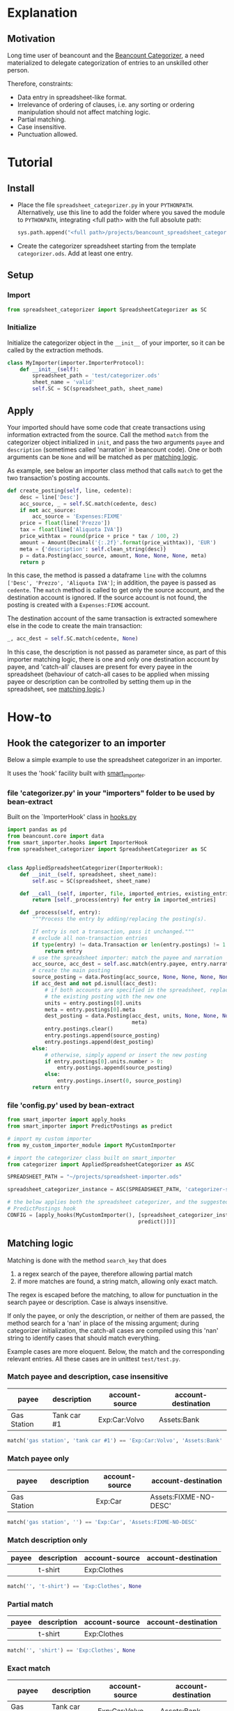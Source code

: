 * Explanation
** Motivation

Long time user of beancount and the [[https://github.com/bratekarate/beancount-categorizer][Beancount Categorizer]], a need
materialized to delegate categorization of entries to an unskilled
other person.

Therefore, constraints:
- Data entry in spreadsheet-like format.
- Irrelevance of ordering of clauses, i.e. any sorting or ordering
  manipulation should not affect matching logic.
- Partial matching.
- Case insensitive.
- Punctuation allowed.

#+CAPTION: Categorizer spreadsheet example
#+NAME:   fig:test-spreadsheet
#+ATTR_HTML: alt="Screenshot of the test spreadsheet"
#+ATTR_HTML: :width 600px
[[./test/test-spreadsheet-screenshot.png]]


* Tutorial
** Install

- Place the file ~spreadsheet_categorizer.py~ in your
  ~PYTHONPATH~. Alternatively, use this line to add the folder where
  you saved the module to ~PYTHONPATH~, integrating <full path> with
  the full absolute path:

  #+begin_src python
    sys.path.append("<full path>/projects/beancount_spreadsheet_categorizer")
  #+end_src
  
- Create the categorizer spreadsheet starting from the template
  ~categorizer.ods~. Add at least one entry.

** Setup

*** Import

  #+begin_src python
    from spreadsheet_categorizer import SpreadsheetCategorizer as SC
  #+end_src

*** Initialize

  Initialize the categorizer object in the ~__init__~ of your
  importer, so it can be called by the extraction methods.

  #+begin_src python
    class MyImporter(importer.ImporterProtocol):
        def __init__(self):
            spreadsheet_path = 'test/categorizer.ods'
            sheet_name = 'valid'
            self.SC = SC(spreadsheet_path, sheet_name)
  #+end_src
  
** Apply

Your imported should have some code that create transactions using
information extracted from the source. Call the method ~match~ from
the categorizer object initialized in ~init~, and pass the two
arguments ~payee~ and ~description~ (sometimes called 'narration' in
beancount code).  One or both arguments can be ~None~ and will be
matched as per [[id:3a275646-801d-4fbd-86f3-b431c5cdcb24][matching logic]].

As example, see below an importer class method that calls ~match~ to
get the two transaction's posting accounts.

#+begin_src python
  def create_posting(self, line, cedente):
      desc = line['Desc']
      acc_source, _ = self.SC.match(cedente, desc)
      if not acc_source:
          acc_source = 'Expenses:FIXME'
      price = float(line['Prezzo'])
      tax = float(line['Aliquota IVA'])
      price_withtax = round(price + price * tax / 100, 2)
      amount = Amount(Decimal('{:.2f}'.format(price_withtax)), 'EUR')
      meta = {'description': self.clean_string(desc)}
      p = data.Posting(acc_source, amount, None, None, None, meta)
      return p
#+end_src

In this case, the method is passed a dataframe ~line~ with the columns
~['Desc', 'Prezzo', 'Aliquota IVA']~; in addition, the payee is passed
as ~cedente~. The ~match~ method is called to get only the source
account, and the destination account is ignored. If the source account
is not found, the posting is created with a ~Expenses:FIXME~ account.

The destination account of the same transaction is extracted somewhere
else in the code to create the main transaction:

#+begin_src python
  _, acc_dest = self.SC.match(cedente, None)
#+end_src

In this case, the description is not passed as parameter since, as
part of this importer matching logic, there is one and only one
destination account by payee, and 'catch-all' clauses are present for
every payee in the spreadsheet (behaviour of catch-all cases to be
applied when missing payee or description can be controlled by setting
them up in the spreadsheet, see [[id:3a275646-801d-4fbd-86f3-b431c5cdcb24][matching logic]].)

* How-to
** Hook the categorizer to an importer

Below a simple example to use the spreadsheet categorizer in an importer.

It uses the 'hook' facility built with [[https://github.com/beancount/smart_importer][smart_importer]].

*** file 'categorizer.py' in your "importers" folder to be used by bean-extract

Built on the `ImporterHook' class in [[https://github.com/beancount/smart_importer/blob/main/smart_importer/hooks.py][hooks.py]]

#+begin_src python
  import pandas as pd
  from beancount.core import data
  from smart_importer.hooks import ImporterHook
  from spreadsheet_categorizer import SpreadsheetCategorizer as SC


  class AppliedSpreadsheetCategorizer(ImporterHook):
      def __init__(self, spreadsheet, sheet_name):
          self.asc = SC(spreadsheet, sheet_name)

      def __call__(self, importer, file, imported_entries, existing_entries):
          return [self._process(entry) for entry in imported_entries]

      def _process(self, entry):
          """Process the entry by adding/replacing the posting(s).

          If entry is not a transaction, pass it unchanged."""
          # exclude all non-transaction entries
          if type(entry) != data.Transaction or len(entry.postings) != 1:
              return entry
          # use the spreadsheet importer: match the payee and narration
          acc_source, acc_dest = self.asc.match(entry.payee, entry.narration)
          # create the main posting
          source_posting = data.Posting(acc_source, None, None, None, None, None)
          if acc_dest and not pd.isnull(acc_dest):
              # if both accounts are specified in the spreadsheet, replace also
              # the existing posting with the new one
              units = entry.postings[0].units
              meta = entry.postings[0].meta
              dest_posting = data.Posting(acc_dest, units, None, None, None,
                                          meta)
              entry.postings.clear()
              entry.postings.append(source_posting)
              entry.postings.append(dest_posting)
          else:
              # otherwise, simply append or insert the new posting
              if entry.postings[0].units.number > 0:
                  entry.postings.append(source_posting)
              else:
                  entry.postings.insert(0, source_posting)
          return entry

#+end_src

*** file 'config.py' used by bean-extract

#+begin_src python
  from smart_importer import apply_hooks
  from smart_importer import PredictPostings as predict

  # import my custom importer
  from my_custom_importer_module import MyCustomImporter

  # import the categorizer class built on smart_importer
  from categorizer import AppliedSpreadsheetCategorizer as ASC

  SPREADSHEET_PATH = "~/projects/spreadsheet-importer.ods"

  spreadsheet_categorizer_instance = ASC(SPREADSHEET_PATH, 'categorizer-sheet')

  # the below applies both the spreadsheet categorizer, and the suggested
  # PredictPostings hook
  CONFIG = [apply_hooks(MyCustomImporter(), [spreadsheet_categorizer_instance,
                                            predict()])]

#+end_src

** Matching logic
:PROPERTIES:
:ID:       3a275646-801d-4fbd-86f3-b431c5cdcb24
:END:

Matching is done with the method ~search_key~ that does
1. a regex search of the payee, therefore allowing partial match
2. if more matches are found, a string match, allowing only exact match.


The regex is escaped before the matching, to allow for punctuation in
the search payee or description. Case is always insensitive.

If only the payee, or only the description, or neither of them are
passed, the method search for a 'nan' in place of the missing
argument; during categorizer initialization, the catch-all cases are
compiled using this 'nan' string to identify cases that should match
everything.

Example cases are more eloquent. Below, the match and the
corresponding relevant entries. All these cases are in unittest
~test/test.py~.

*** Match payee and description, case insensitive

| payee       | description | account-source | account-destination |
|-------------+-------------+----------------+---------------------|
| Gas Station | Tank car #1 | Exp:Car:Volvo  | Assets:Bank         |

#+begin_src python
  match('gas station', 'tank car #1') == 'Exp:Car:Volvo', 'Assets:Bank'
#+end_src

*** Match payee only

| payee       | description | account-source | account-destination   |
|-------------+-------------+----------------+-----------------------|
| Gas Station |             | Exp:Car        | Assets:FIXME-NO-DESC' |

#+begin_src python
  match('gas station', '') == 'Exp:Car', 'Assets:FIXME-NO-DESC'
#+end_src

*** Match description only

| payee | description | account-source | account-destination |
|-------+-------------+----------------+---------------------|
|       | t-shirt     | Exp:Clothes    |                     |

#+begin_src python
  match('', 't-shirt') == 'Exp:Clothes', None
#+end_src

*** Partial match

| payee | description | account-source | account-destination |
|-------+-------------+----------------+---------------------|
|       | t-shirt     | Exp:Clothes    |                     |

#+begin_src python
  match('', 'shirt') == 'Exp:Clothes', None
#+end_src

*** Exact match

| payee       | description | account-source  | account-destination |
|-------------+-------------+-----------------+---------------------|
| Gas Station | Tank car #1 | Exp:Car:Volvo   | Assets:Bank         |
| Gas stat    | Tank car #1 | Exp:Car:Porsche | Assets:Bank         |

The search payee is partially matched with the first one, and exactly
matched with the second. Only the second is returned.

#+begin_src python
  match('gas stat', 'tank car #1') == 'Exp:Car:Porsche', 'Assets:Bank'
#+end_src

*** Ambiguous description

| payee       | description | account-source | account-destination  |
|-------------+-------------+----------------+----------------------|
| Gas Station | Tank car #1 | Exp:Car:Volvo  | Assets:Bank          |
| Gas Station | Tank car #2 | Exp:Car:Saab   | Assets:Bank          |
| Gas Station |             | Exp:Car        | Assets:FIXME-NO-DESC |

The search description could match two cases, therefore it is ignored
and the payee catch-all clause is matched.

#+begin_src python
  match('gas station', 'tank car') == 'Exp:Car', 'Assets:FIXME-NO-DESC'
#+end_src

*** Ambiguous payee and description

| payee       | description | account-source  | account-destination  |
|-------------+-------------+-----------------+----------------------|
| Gas Station | Tank car #1 | Exp:Car:Volvo   | Assets:Bank          |
| Gas Station | Tank car #2 | Exp:Car:Saab    | Assets:Bank          |
| Gas Station |             | Exp:Car         | Assets:FIXME-NO-DESC |
| Gas stat    | Tank car #1 | Exp:Car:Porsche | Assets:Bank          |
|             |             | Exp:CATCH-ALL   | Assets:CATCH-ALL     |

Both search payee and description could match multiple cases,
therefore they are both ignored and the general catch-all clause is
matched.

#+begin_src python
  match('gas', 'tank') == 'Exp:CATCH-ALL', 'Assets:CATCH-ALL'
#+end_src

*** Case not found

| payee  | description | account-source | account-destination |
|--------+-------------+----------------+---------------------|
| a.b.c. | service     | Exp:Software   | Assets:Cash         |
|        |             | Exp:CATCH-ALL  | Assets:CATCH-ALL    |

Case is not found; while payee exists in the table, there isn't a
catch-all clause for that payee. Therefore, general catch-all clause
applies.

#+begin_src python
  match('a.b.c.', 'software') == 'Exp:CATCH-ALL', 'Assets:CATCH-ALL'
#+end_src
* Reference
** API guide (DRAFT)

*** class ~SpreadsheetCategorizer~

**** method ~__init__~

Take ~log_level~ as argument.
**** method ~search_key~
:PROPERTIES:
:ID:       cd6fa471-5545-4db0-af99-7f1d880fe742
:END:
** Categorizer spreadsheet specifications

- Must be an ODS spreadsheet (see [[https://en.wikipedia.org/wiki/OpenDocument][Open Document Format for Office
  Applications (ODF)]].
- Must have four columns containing:
  - the payee to be matched
  - the description to be matched
  - the account source to be returned
  - the account destination to be returned
- If these four columns are not named with standard names, a dict with
  the preferred names must be passed to the constructor.
- It could contain additional columns (e.g. comments, sorting keys).
- It should not contain empty rows.
- It must contain a catch-all clause when both payee and description
  are missing.
- It should not contain duplicate rows.
- Warnings will be issued if the import detect situations like missing
  catch-all payees that, while generating undesired results, do not
  compromize the logic.
- The import stops if, instead, illegal cases are present, like
  duplicated cases.
** External references

- [[https://github.com/beancount/beancount/][Beancount on github]]
- [[https://github.com/bratekarate/beancount-categorizer][beancount-categorizer]]
- [[https://diataxis.fr/][Diátaxis - A systematic approach to technical documentation authoring.]]
  
** Future

- Improve documentation.
  - Add docstrings.
- Package the module.
- Add full example, including an importer to show full workflow.
- Support input of [[https://orgmode.org/manual/Tables.html][orgmode tables]].
- Support Microsoft Excel spreadsheet.


